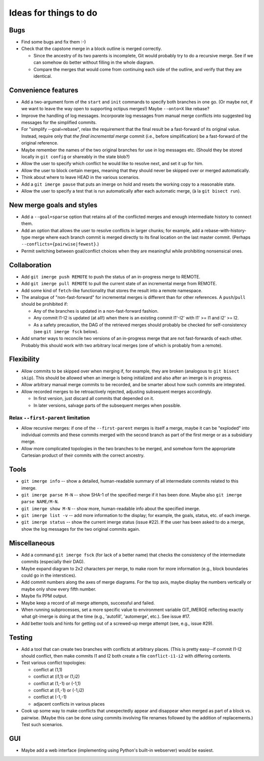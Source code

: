 ======================
Ideas for things to do
======================

Bugs
====

* Find some bugs and fix them :-)

* Check that the capstone merge in a block outline is merged
  correctly.

  * Since the ancestry of its two parents is incomplete, Git would
    probably try to do a recursive merge.  See if we can somehow do
    better without filling in the whole diagram.

  * Compare the merges that would come from continuing each side of
    the outline, and verify that they are identical.


Convenience features
====================

* Add a two-argument form of the ``start`` and ``init`` commands to
  specify both branches in one go.  (Or maybe not, if we want to leave
  the way open to supporting octipus merges!)  Maybe ``--onto=X`` like
  rebase?

* Improve the handling of log messages.  Incorporate log messages from
  manual merge conflicts into suggested log messages for the
  simplified commits.

* For "simplify --goal=rebase", relax the requirement that the final
  result be a fast-forward of its original value.  Instead, require
  only that *the final incremental merge* commit (i.e., before
  simplification) be a fast-forward of the original reference.

* Maybe remember the names of the two original branches for use in log
  messages etc.  (Should they be stored locally in ``git config`` or
  shareably in the state blob?)

* Allow the user to specify which conflict he would like to resolve
  next, and set it up for him.

* Allow the user to block certain merges, meaning that they should
  never be skipped over or merged automatically.

* Think about where to leave HEAD in the various scenarios.

* Add a ``git imerge pause`` that puts an imerge on hold and resets
  the working copy to a reasonable state.

* Allow the user to specify a test that is run automatically after
  each automatic merge, (à la ``git bisect run``).


New merge goals and styles
==========================

* Add a ``--goal=sparse`` option that retains all of the conflicted
  merges and enough intermediate history to connect them.

* Add an option that allows the user to resolve conflicts in larger
  chunks; for example, add a rebase-with-history-type merge where each
  branch commit is merged directly to its final location on the last
  master commit.  (Perhaps ``--conflicts={pairwise|fewest}``.)

* Permit switching between goal/conflict choices when they are
  meaningful while prohibiting nonsensical ones.


Collaboration
=============

* Add ``git imerge push REMOTE`` to push the status of an in-progress
  merge to REMOTE.

* Add ``git imerge pull REMOTE`` to pull the current state of an
  incremental merge from REMOTE.

* Add some kind of ``fetch``-like functionality that stores the result
  into a remote namespace.

* The analogue of "non-fast-forward" for incremental merges is
  different than for other references.  A ``push``/``pull`` should be
  prohibited if:

  * Any of the branches is updated in a non-fast-forward fashion.

  * Any commit I1-I2 is updated (at all!) when there is an existing
    commit I1'-I2' with I1' >= I1 and I2' >= I2.

  * As a safety precaution, the DAG of the retrieved merges should
    probably be checked for self-consistency (see ``git imerge fsck``
    below).

* Add smarter ways to reconcile two versions of an in-progress merge
  that are not fast-forwards of each other.  Probably this should work
  with two arbitrary local merges (one of which is probably from a
  remote).


Flexibility
===========

* Allow commits to be skipped over when merging if, for example, they
  are broken (analogous to ``git bisect skip``).  This should be
  allowed when an imerge is being initialized and also after an imerge
  is in progress.

* Allow arbitrary manual merge commits to be recorded, and be smarter
  about how such commits are integrated.

* Allow recorded merges to be retroactively rejected, adjusting
  subsequent merges accordingly.

  * In first version, just discard all commits that depended on it.

  * In later versions, salvage parts of the subsequent merges when
    possible.


Relax ``--first-parent`` limitation
-----------------------------------

* Allow recursive merges: if one of the ``--first-parent`` merges is
  itself a merge, maybe it can be "exploded" into individual commits
  and these commits merged with the second branch as part of the first
  merge or as a subsidiary merge.

* Allow more complicated topologies in the two branches to be merged,
  and somehow form the appropriate Cartesian product of their commits
  with the correct ancestry.


Tools
=====

* ``git imerge info`` -- show a detailed, human-readable summary of
  all intermediate commits related to this imerge.

* ``git imerge parse M-N`` -- show SHA-1 of the specified merge if
  it has been done.  Maybe also ``git imerge parse NAME/M-N``.

* ``git imerge show M-N`` -- show more, human-readable info about
  the specified imerge.

* ``git imerge list -v`` -- add more information to the display; for
  example, the goals, status, etc. of each imerge.

* ``git imerge status`` -- show the current imerge status (issue #22).
  If the user has been asked to do a merge, show the log messages for
  the two original commits again.


Miscellaneous
=============

* Add a command ``git imerge fsck`` (for lack of a better name) that
  checks the consistency of the intermediate commits (especially their
  DAG).

* Maybe expand diagram to 2x2 characters per merge, to make room for
  more information (e.g., block boundaries could go in the
  interstices).

* Add commit numbers along the axes of merge diagrams.  For the top
  axis, maybe display the numbers vertically or maybe only show every
  fifth number.

* Maybe fix PPM output.

* Maybe keep a record of all merge attempts, successful and failed.

* When running subprocesses, set a more specific value to environment
  variable GIT_IMERGE reflecting exactly what git-imerge is doing at
  the time (e.g., 'autofill', 'automerge', etc.).  See issue #17.

* Add better tools and hints for getting out of a screwed-up merge
  attempt (see, e.g., issue #29).


Testing
=======

* Add a tool that can create two branches with conflicts at
  arbitrary places.  (This is pretty easy--if commit I1-I2 should
  conflict, then make commits I1 and I2 both create a file
  ``conflict-i1-i2`` with differing contents.

* Test various conflict topologies:

  * conflict at (1,1)

  * conflict at (i1,1) or (1,i2)

  * conflict at (1,-1) or (-1,1)

  * conflict at (i1,-1) or (-1,i2)

  * conflict at (-1,-1)

  * adjacent conflicts in various places

* Cook up some way to make conflicts that unexpectedly appear and
  disappear when merged as part of a block vs. pairwise.  (Maybe this
  can be done using commits involving file renames followed by the
  addition of replacements.)  Test such scenarios.


GUI
===

* Maybe add a web interface (implementing using Python's built-in
  webserver) would be easiest.


